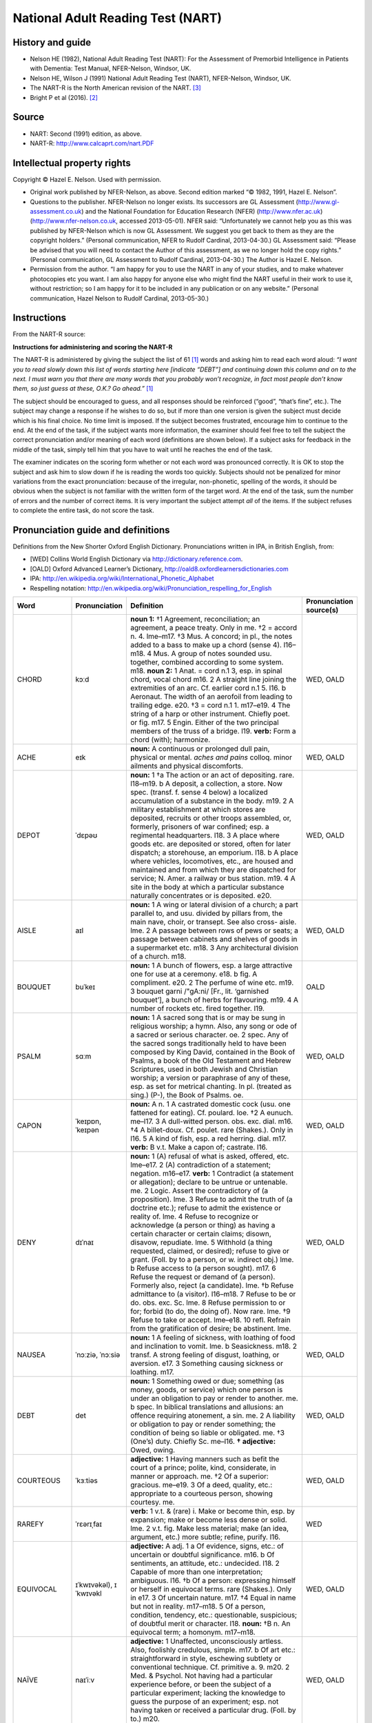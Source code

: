 ..  docs/source/tasks/nart.rst

..  Copyright (C) 2012-2019 Rudolf Cardinal (rudolf@pobox.com).
    .
    This file is part of CamCOPS.
    .
    CamCOPS is free software: you can redistribute it and/or modify
    it under the terms of the GNU General Public License as published by
    the Free Software Foundation, either version 3 of the License, or
    (at your option) any later version.
    .
    CamCOPS is distributed in the hope that it will be useful,
    but WITHOUT ANY WARRANTY; without even the implied warranty of
    MERCHANTABILITY or FITNESS FOR A PARTICULAR PURPOSE. See the
    GNU General Public License for more details.
    .
    You should have received a copy of the GNU General Public License
    along with CamCOPS. If not, see <http://www.gnu.org/licenses/>.

.. _nart:

National Adult Reading Test (NART)
----------------------------------

History and guide
~~~~~~~~~~~~~~~~~

- Nelson HE (1982), National Adult Reading Test (NART): For the Assessment of
  Premorbid Intelligence in Patients with Dementia: Test Manual, NFER-Nelson,
  Windsor, UK.

- Nelson HE, Wilson J (1991) National Adult Reading Test (NART), NFER-Nelson,
  Windsor, UK.

- The NART-R is the North American revision of the NART. [#blair1989]_

- Bright P et al (2016). [#bright2016]_

Source
~~~~~~

- NART: Second (1991) edition, as above.

- NART-R: http://www.calcaprt.com/nart.PDF

Intellectual property rights
~~~~~~~~~~~~~~~~~~~~~~~~~~~~

Copyright © Hazel E. Nelson. Used with permission.

- Original work published by NFER-Nelson, as above. Second edition marked “©
  1982, 1991, Hazel E. Nelson”.

- Questions to the publisher. NFER-Nelson no longer exists. Its successors are
  GL Assessment (http://www.gl-assessment.co.uk) and the National Foundation
  for Education Research (NFER) (http://www.nfer.ac.uk)
  (http://www.nfer-nelson.co.uk, accessed 2013-05-01). NFER said:
  “Unfortunately we cannot help you as this was published by NFER-Nelson which
  is now GL Assessment. We suggest you get back to them as they are the
  copyright holders.” (Personal communication, NFER to Rudolf Cardinal,
  2013-04-30.) GL Assessment said: “Please be advised that you will need to
  contact the Author of this assessment, as we no longer hold the copy rights.”
  (Personal communication, GL Assessment to Rudolf Cardinal, 2013-04-30.) The
  Author is Hazel E. Nelson.

- Permission from the author. “I am happy for you to use the NART in any of
  your studies, and to make whatever photocopies etc you want. I am also happy
  for anyone else who might find the NART useful in their work to use it,
  without restriction; so I am happy for it to be included in any publication
  or on any website.” (Personal communication, Hazel Nelson to Rudolf Cardinal,
  2013-05-30.)

Instructions
~~~~~~~~~~~~

From the NART-R source:

**Instructions for administering and scoring the NART-R**

The NART-R is administered by giving the subject the list of 61 [#firstword]_
words and asking him to read each word aloud: *“I want you to read slowly down
this list of words starting here [indicate “DEBT”] and continuing
down this column and on to the next. I must warn you that there are many words
that you probably won’t recognize, in fact most people don’t know them, so just
guess at these, O.K.? Go ahead.”* [#firstword]_

The subject should be encouraged to guess, and all responses should be
reinforced (“good”, “that’s fine”, etc.). The subject may change a response if
he wishes to do so, but if more than one version is given the subject must
decide which is his final choice. No time limit is imposed. If the subject
becomes frustrated, encourage him to continue to the end. At the end of the
task, if the subject wants more information, the examiner should feel free to
tell the subject the correct pronunciation and/or meaning of each word
(definitions are shown below). If a subject asks for feedback in the middle of
the task, simply tell him that you have to wait until he reaches the end of the
task.

The examiner indicates on the scoring form whether or not each word was
pronounced correctly. It is OK to stop the subject and ask him to slow down if
he is reading the words too quickly. Subjects should not be penalized for minor
variations from the exact pronunciation: because of the irregular,
non-phonetic, spelling of the words, it should be obvious when the subject is
not familiar with the written form of the target word. At the end of the task,
sum the number of errors and the number of correct items. It is very important
the subject attempt *all* of the items. If the subject refuses to complete the
entire task, do not score the task.

Pronunciation guide and definitions
~~~~~~~~~~~~~~~~~~~~~~~~~~~~~~~~~~~

Definitions from the New Shorter Oxford English Dictionary. Pronunciations
written in IPA, in British English, from:

- [WED] Collins World English Dictionary via http://dictionary.reference.com.

- [OALD] Oxford Advanced Learner’s Dictionary,
  http://oald8.oxfordlearnersdictionaries.com

- IPA: http://en.wikipedia.org/wiki/International_Phonetic_Alphabet

- Respelling notation:
  http://en.wikipedia.org/wiki/Pronunciation_respelling_for_English

.. list-table::
   :widths: 10 10 70 10
   :header-rows: 1

   * - Word
     - Pronunciation
     - Definition
     - Pronunciation source(s)

   * - CHORD
     - kɔːd
     - **noun 1:**
       †1 Agreement, reconciliation; an agreement, a peace treaty. Only in me.
       †2 = accord n. 4. lme–m17.
       †3 Mus. A concord; in pl., the notes added to a bass to make up a chord
       (sense 4). l16–m18.
       4 Mus. A group of notes sounded usu. together, combined according to
       some system. m18.
       **noun 2:**
       1 Anat. = cord n.1 3, esp. in spinal chord, vocal chord m16.
       2 A straight line joining the extremities of an arc. Cf. earlier cord
       n.1 5. l16.
       b Aeronaut. The width of an aerofoil from leading to trailing edge. e20.
       †3 = cord n.1 1. m17–e19.
       4 The string of a harp or other instrument. Chiefly poet. or fig. m17.
       5 Engin. Either of the two principal members of the truss of a bridge.
       l19.
       **verb:**
       Form a chord (with); harmonize.
     - WED, OALD

   * - ACHE
     - eɪk
     - **noun:**
       A continuous or prolonged dull pain, physical or mental.
       *aches and pains* colloq. minor ailments and physical discomforts.
     - WED, OALD

   * - DEPOT
     - ˈdɛpəʊ
     - **noun:**
       1 †a The action or an act of depositing. rare. l18–m19.
       b A deposit, a collection, a store. Now spec. (transf. f. sense 4 below)
       a localized accumulation of a substance in the body. m19.
       2 A military establishment at which stores are deposited, recruits or
       other troops assembled, or, formerly, prisoners of war confined; esp. a
       regimental headquarters. l18.
       3 A place where goods etc. are deposited or stored, often for later
       dispatch; a storehouse, an emporium. l18.
       b A place where vehicles, locomotives, etc., are housed and maintained
       and from which they are dispatched for service; N. Amer. a railway or
       bus station. m19.
       4 A site in the body at which a particular substance naturally
       concentrates or is deposited. e20.
     - WED, OALD

   * - AISLE
     - aɪl
     - **noun:**
       1 A wing or lateral division of a church; a part parallel to, and usu.
       divided by pillars from, the main nave, choir, or transept. See also
       cross- aisle. lme.
       2 A passage between rows of pews or seats; a passage between cabinets
       and shelves of goods in a supermarket etc. m18.
       3 Any architectural division of a church. m18.
     - WED, OALD

   * - BOUQUET
     - buˈkeɪ
     - **noun:**
       1 A bunch of flowers, esp. a large attractive one for use at a ceremony.
       e18.
       b fig. A compliment. e20.
       2 The perfume of wine etc. m19.
       3 bouquet garni /"gA:ni/ [Fr., lit. ‘garnished bouquet’], a bunch of
       herbs for flavouring. m19.
       4 A number of rockets etc. fired together. l19.
     - OALD

   * - PSALM
     - sɑːm
     - **noun:**
       1 A sacred song that is or may be sung in religious worship; a hymn.
       Also, any song or ode of a sacred or serious character. oe.
       2 spec. Any of the sacred songs traditionally held to have been composed
       by King David, contained in the Book of Psalms, a book of the Old
       Testament and Hebrew Scriptures, used in both Jewish and Christian
       worship; a version or paraphrase of any of these, esp. as set for
       metrical chanting. In pl. (treated as sing.) (P-), the Book of Psalms.
       oe.
     - WED, OALD

   * - CAPON
     - ˈkeɪpɒn, ˈkeɪpən
     - **noun:**
       A n. 1 A castrated domestic cock (usu. one fattened for eating). Cf.
       poulard. loe.
       †2 A eunuch. me–l17.
       3 A dull-witted person. obs. exc. dial. m16.
       †4 A billet-doux. Cf. poulet. rare (Shakes.). Only in l16.
       5 A kind of fish, esp. a red herring. dial. m17.
       **verb:**
       B v.t. Make a capon of; castrate. l16.
     - WED, OALD

   * - DENY
     - dɪˈnaɪ
     - **noun:**
       1 (A) refusal of what is asked, offered, etc. lme–e17.
       2 (A) contradiction of a statement; negation. m16–e17.
       **verb:**
       1 Contradict (a statement or allegation); declare to be untrue or
       untenable. me.
       2 Logic. Assert the contradictory of (a proposition). lme.
       3 Refuse to admit the truth of (a doctrine etc.); refuse to admit the
       existence or reality of. lme.
       4 Refuse to recognize or acknowledge (a person or thing) as having a
       certain character or certain claims; disown, disavow, repudiate. lme.
       5 Withhold (a thing requested, claimed, or desired); refuse to give or
       grant. (Foll. by to a person, or w. indirect obj.) lme.
       b Refuse access to (a person sought). m17.
       6 Refuse the request or demand of (a person). Formerly also, reject (a
       candidate). lme.
       †b Refuse admittance to (a visitor). l16–m18.
       7 Refuse to be or do. obs. exc. Sc. lme.
       8 Refuse permission to or for; forbid (to do, the doing of). Now rare.
       lme.
       †9 Refuse to take or accept. lme–e18.
       10 refl. Refrain from the gratification of desire; be abstinent. lme.
     - WED, OALD

   * - NAUSEA
     - ˈnɔːziə, ˈnɔːsiə
     - **noun:**
       1 A feeling of sickness, with loathing of food and inclination to vomit.
       lme.
       b Seasickness. m18.
       2 transf. A strong feeling of disgust, loathing, or aversion. e17.
       3 Something causing sickness or loathing. m17.
     - WED, OALD

   * - DEBT
     - det
     - **noun:**
       1 Something owed or due; something (as money, goods, or service) which
       one person is under an obligation to pay or render to another. me.
       b spec. In biblical translations and allusions: an offence requiring
       atonement, a sin. me.
       2 A liability or obligation to pay or render something; the condition of
       being so liable or obligated. me.
       †3 (One’s) duty. Chiefly Sc. me–l16.
       **† adjective:**
       Owed, owing.
     - WED, OALD

   * - COURTEOUS
     - ˈkɜːtiəs
     - **adjective:**
       1 Having manners such as befit the court of a prince; polite, kind,
       considerate, in manner or approach. me.
       †2 Of a superior: gracious. me–e19.
       3 Of a deed, quality, etc.: appropriate to a courteous person, showing
       courtesy. me.
     - WED, OALD

   * - RAREFY
     - ˈrɛərɪˌfaɪ
     - **verb:**
       1 v.t. & (rare) i. Make or become thin, esp. by expansion; make or
       become less dense or solid. lme.
       2 v.t. fig. Make less material; make (an idea, argument, etc.) more
       subtle; refine, purify. l16.
     - WED

   * - EQUIVOCAL
     - ɪˈkwɪvəkəl), ɪˈkwɪvəkl
     - **adjective:**
       A adj. 1 a Of evidence, signs, etc.: of uncertain or doubtful
       significance. m16.
       b Of sentiments, an attitude, etc.: undecided. l18.
       2 Capable of more than one interpretation; ambiguous. l16.
       †b Of a person: expressing himself or herself in equivocal terms. rare
       (Shakes.). Only in e17.
       3 Of uncertain nature. m17.
       †4 Equal in name but not in reality. m17–m18.
       5 Of a person, condition, tendency, etc.: questionable, suspicious; of
       doubtful merit or character. l18.
       **noun:**
       †B n. An equivocal term; a homonym. m17–m18.
     - WED, OALD

   * - NAÏVE
     - naɪˈiːv
     - **adjective:**
       1 Unaffected, unconsciously artless. Also, foolishly credulous, simple.
       m17.
       b Of art etc.: straightforward in style, eschewing subtlety or
       conventional technique. Cf. primitive a. 9. m20.
       2 Med. & Psychol. Not having had a particular experience before, or been
       the subject of a particular experiment; lacking the knowledge to guess
       the purpose of an experiment; esp. not having taken or received a
       particular drug. (Foll. by to.) m20.
     - WED, OALD

   * - CATACOMB
     - ˈkætəˌkəʊm, ˈkætəˌkuːm
     - **noun:**
       1 In pl. & †sing. The subterranean cemetery of St Sebastian near Rome,
       consisting of galleries or passages with recesses excavated in the sides
       for tombs. oe.
       2 In pl. The many other Roman subterranean galleries; similar works
       elsewhere. m17.
       3 sing. A single crypt or gallery in such works. rare. e18.
       4 transf. A (wine) cellar. l18.
     - WED, OALD

   * - GAOLED
     - dʒeɪld
     - variant of jailed //
       **jail (verb):**
       B v.t. Imprison; put in or as in jail. e17.
     - WED, OALD, d suffix

   * - THYME
     - taɪm
     - **noun:**
       Any of various pungently aromatic dwarf labiate shrubs of the genus
       Thymus; esp. T. vulgaris (more fully garden thyme), a low erect
       Mediterranean plant cultivated as a pot-herb, and T. praecox (more fully
       wild thyme), a mat-forming plant of heaths, hill grassland, etc.;
       collect. the leaves of garden thyme, used as a flavouring. Also (w.
       specifying wd), any of several related or similar plants.
     - WED, OALD

   * - HEIR
     - ɛə, eə(r)
     - **noun:**
       1 A person receiving or entitled by law to receive property or rank as
       the successor or legal representative of the former owner. me.
       2 transf. & fig. A person possessing or entitled to possess any gift or
       quality, orig. in succession to another. Now usu., a person to whom
       something, as joy, punishment, etc., is morally due. me.
       †3 fig. An offspring, product. lme–l16.
       **verb (transitive):**
       Inherit; be or make heir to; acquire by inheritance or succession.
     - WED, OALD

   * - RADIX
     - ˈreɪdɪks
     - **noun:**
       1 †a Math. A root of a number. l16–e18.
       b Math. & Computing. = base n.1 7. l18.
       †2 Astrol. & Astron. A fact used as a basis of calculation, as a
       nativity, a position of a planet, etc. e17–l18.
       3 A thing in which something originates; a source. e17.
       †4 Philol. An original word or form from which other words are derived.
       m17–l18.
     - WED

   * - ASSIGNATE
     - ˈæsɪɡneɪt
     - **adjective:** – *obsolete; very rare! From the full Oxford English
       Dictionary:*
       [Etymology: Latin assignātus: see assignat n.]
       [Obs. rare.]
       Assigned, specified.
       [Quotations: 1471 G. Ripley "Compound of Alchymy" (Ashm. 1652) v. 150
       Blacknes..ys Of kyndly Commyxyon to the tokyn assygnate.]
     - NART notation as′-ig-nāt; my IPA adaptation from that and WED/OALD
       assignation, prelate

   * - HIATUS
     - haɪˈeɪtəs
     - **noun:**
       1 A physical break in continuity; a gaping chasm; an opening, an
       aperture. rare in gen. sense. m16.
       b Anat. Any of various natural openings or gaps. Usu. w. specifying wd.
       l19.
       2 A gap or break in continuity, esp. in a series or an account; a
       missing link in a chain of events; esp. in Geol. (the time value of) a
       break or unconformity in the stratigraphic sequence. e17.
       b Logic. A missing link in a chain of argument, a gap in reasoning or
       evidence. m19.
       3 Gram. & Pros. A break between two vowels which come together without
       an intervening consonant in successive words or syllables. e18.
     - WED, OALD

   * - SUBTLE
     - ˈsʌtəl, ˈsʌtl
     - **adjective:**
       1 Not easily grasped, understood, or perceived; now esp., so delicate or
       precise as to elude observation or analysis. Formerly also, intricate,
       abstruse. me.
       b Working secretly, taking effect imperceptibly; insidious. e17.
       2 (Of a person) skilful, expert, dexterous; (of a thing) ingenious,
       cleverly designed, skilfully contrived. arch. me.
       3 Penetrating, perceptive, acute; capable of making fine distinctions.
       me.
       4 Crafty, cunning; insidiously sly, deceitful. Long rare or obs. me.
       †b Of ground: tricky. e–m17.
       5 Of thin consistency, not dense, rarefied; (of a smell, colour, etc.)
       pervasive or elusive by reason of tenuity, faint, delicate. lme.
       b Of fine or delicate texture or composition. arch. lme.
       6 Not thick or broad; thin, slender. Long rare or obs. lme.
       †7 Consisting of fine particles, finely powdered; (of particles) fine,
       minute. lme–l18.
     - WED, OALD

   * - PROCREATE
     - ˈprəʊkrɪˌeɪt, ˈprəʊkrieɪt
     - **verb:**
       1 v.t. & i. Bring (offspring) into existence by the natural process of
       reproduction; beget. lme.
       2 v.t. Produce, give rise to, occasion. Now rare or obs. m16.
     - WED, OALD

   * - GIST
     - dʒɪst
     - **†noun 1**
       A stopping-place, a lodging.
       **noun 2**
       The right of pasture for cattle at a certain rate of payment etc.; the
       payment made for this; agistment.
       **noun 3**
       1 Law. The real ground or point of an action etc. e18.
       2 The substance, essence, or main part of a matter. e19.
       **†noun 4 and verb 1**
       see JOIST n. & v.
       **verb 2**
       = AGIST
     - WED, OALD

   * - GOUGE
     - ɡaʊdʒ
     - **noun:**
       1 A chisel with a concave blade for cutting rounded grooves or holes.
       Also, a surgical chisel for removing portions of bone. lme.
       b Bookbinding. A tool for impressing a curved line or segment of a
       circle on the leather; such a marking itself. l19.
       2 An act of gouging; a groove or mark made by gouging. m19.
       3 A swindle. US colloq. l19.
       **verb:**
       1 v.t. Cut or make holes in with or as with a gouge. l16.
       b v.i. Work with a gouge. m19.
       2 v.t. Cut, hollow, scoop, or force (out) with or as with a gouge. e17.
       3 v.t. & i. Force out the eye of (a person); force out (a person’s eye).
       l18.
       4 v.t. & i. Cheat, steal, impose upon. N. Amer. colloq. m19.
       5 v.i. In opal-mining, make an exploratory search to locate worthless
       material; dig for opal generally. Austral. m20.
     - WED, OALD

   * - SUPERFLUOUS
     - suːˈpɜːflʊəs, suːˈpɜːfluəs, sjuːˈpɜːfluəs
     - **adjective and noun:**
       A adj. 1 Exceeding what is sufficient; extravagant; superabundant. Also
       foll. by of, din. lme.
       2 Not needed or required; redundant, uncalled-for; unnecessary (also
       foll. by to do). Also, (of a person) doing more than is required. lme.
       †b Ineffective, unprofitable; vain. rare. m16–m17.
       †3 a Exceeding propriety or the norm; immoderate, inordinate. lme–e17.
       b Mus. = augmented 2. m18–m19.
       B absol. as n. the superfluous, that which is superfluous; superfluous
       people as a class. rare. m19.
     - WED, OALD

   * - SIMILE
     - ˈsɪmɪlɪ, ˈsɪməli
     - **noun and verb:**
       A n. 1 A figure of speech involving the comparison of one thing with
       another of a different kind, as an illustration or ornament. lme.
       †2 Resemblance, similarity. Only in 17.
       B v.t. Pres. pple & vbl n. simileing. Express by a simile. rare. e18.
     - WED, OALD

   * - BANAL
     - bəˈnɑːl
     - **adjective:**
       1 Hist. Of or belonging to compulsory feudal service. m18.
       2 Commonplace, trite, trivial. m19.
       ¶Sense 2 developed from the intermediate French sense ‘common to all’.
     - WED, OALD

   * - QUADRUPED
     - ˈkwɒdrʊˌpɛd, ˈkwɒdruped
     - **noun:**
       A n. 1 An animal which has four feet, esp. an ungulate mammal. m17.
       †2 spec. A horse. m17–m19.
       B adj. Of or pertaining to quadrupeds; quadrupedal. m18.
     - WED, OALD

   * - CELLIST
     - ˈtʃelɪst
     - **noun:**
       a player of the cello L19.
     - OALD

   * - FAÇADE
     - fəˈsɑːd, fæˈsɑːd
     - **noun:**
       1 The face or front of a building, esp. the principal front, looking on
       to a street or open space. m17.
       2 An outward appearance or front, esp. one which is deceptive. l19.
     - WED, OALD

   * - ZEALOT
     - ˈzɛlət
     - **noun and adjective:**
       A n. 1 Hist. A member of a Jewish sect in Palestine, whose passionate
       opposition to foreign rule led to the Jewish uprising of ad 66–70
       against Rome. m16.
       2 A person who is zealous (for a cause). Usu., a person who is carried
       away by excess of zeal; a fanatical enthusiast. m17.
       2 w. w. newcomb Dedicated, and single-minded, he became a zealot in his
       determination to record..the rock art of Texas.
       w. styron The Professor was also a practicing Catholic, though hardly a
       zealot.
       B attrib. or as adj. That is a zealot; characteristic of a zealot. m16.
     - WED, OALD

   * - DRACHM
     - dræm
     - **noun:**
       1 = drachma 2. Now rare or obs. lme.
       b = dirham. Now rare or obs. m16.
       2 A unit of weight orig. equal to the weight of a drachma; an apothecaries’ weight of 1/8 ounce (60 grains); an avoirdupois weight of 1/16 ounce (approx. 27.344 grains). Also = fluid drachm s.v. fluid a. lme.
       3 fig. A small quantity. lme.
     - WED

   * - AEON
     - ˈiːən, ˈiːɒn
     - **noun:**
       1 An age of the universe; an immeasurable period of time; eternity;
       colloq. a very long time. m17.
       b Geol. The largest division of geological time, composed of several
       eras. m20.
       c Astron. & Geol. One thousand million years. m20.
       2 The personification of an age; Gnostic Philos. a power existing
       outside time, an emanation or phase of the supreme deity. m17.
     - WED, OALD

   * - PLACEBO
     - pləˈsiːbəʊ
     - **noun:**
       1 RC Ch. The vespers for the dead, from the initial word of the antiphon
       formerly used to open the office. me.
       †2 A flatterer, a sycophant. lme–l18.
       3 A pill, medicine, procedure, etc., prescribed more for the
       psychological benefit to the patient of being given a prescription than
       for any physiological effect. Also, a substance with no therapeutic
       effect used as a control in testing new drugs etc.; a blank sample in a
       test. l18.
     - WED, OALD

   * - ABSTEMIOUS
     - əbˈstiːmɪəs, əbˈstiːmiəs
     - **adjective:**
       Sparing, moderate, not self-indulgent, esp. in food and drink.
     - WED, OALD

   * - DÉTENTE
     - deɪˈtɑːnt, French detɑ̃t
     - **noun:**
       The easing of strained relations, esp. between States.
     - WED, OALD

   * - IDYLL
     - ˈɪdɪl
     - **noun:**
       1 A short description in verse or (freq. more fully prose idyll) in
       prose of a picturesque scene or incident, esp. in rustic life. l16.
       2 An episode suitable for treatment in such verse or prose, esp. a
       love-story. m19.
       3 Mus. An instrumental composition on a pastoral or sentimental subject.
       l19.
     - WED, OALD

   * - PUERPERAL
     - pjuːˈɜːpərəl
     - **adjective:**
       Med. Of, pertaining to, accompanying, or following childbirth.
     - WED

   * - AVER
     - əˈvɜː, əˈvɜː(r)
     - **noun and verb 1:**
       A n. A draught horse; an old horse, a nag. oe.
       †B v.t. Supply with horse-transport. Only in oe.
       **verb 2:**
       †1 Declare true. lme–m17.
       †2 Prove true; confirm. lme–l17.
       3 Law. Prove or justify (a plea etc.); make an averment that. lme.
       4 Assert as a fact; state positively, affirm. l16.
       5 Assert the existence or occurrence of. arch. e17.
     - WED, OALD

   * - GAUCHE
     - ɡəʊʃ
     - **adjective:**
       1 Lacking in tact or ease of manner, awkward, blundering; lacking in
       subtlety or skill, crude, unsophisticated. m18.
       2 Math. Skew, not plane. arch. l19.
       b Chem. Of a molecular conformation: skew, having two groups staggered
       along a central axis by (about) 60 degrees. m20.
     - WED, OALD

   * - TOPIARY
     - ˈtəʊpɪərɪ, ˈtəʊpiəri
     - **adjective and noun:**
       A adj. Concerned with, involving, or formed by the clipping of shrubs,
       trees, etc., into ornamental geometric, animal, or other shapes. l16.
       B n. The art of clipping shrubs etc. into ornamental shapes; an example
       of this, a piece of topiary work. e20.
     - WED, OALD

   * - LEVIATHAN
     - lɪˈvaɪəθən, ləˈvaɪəθən
     - **noun and adjective:**
       A n. 1 An (imaginary or real) aquatic animal of enormous size; a
       sea-monster. lme.
       b fig. A man of vast and formidable power or enormous wealth. e17.
       c Anything very large of its kind; esp. a huge ship. e19.
       2 [After Isa. 27:1.] Satan. lme.
       3 [After a book by Hobbes, 1651.] The commonwealth, the State. In later
       use, a totalitarian or bureaucratic regime. m17.
       B adj. Huge, monstrous. e17.
     - WED, OALD

   * - BEATIFY
     - bɪˈætɪˌfaɪ, biˈætɪfaɪ
     - **verb:**
       1 Make blessed or supremely happy. m16.
       2 RC Ch. Announce the beatification of; declare blessed. e17.
     - WED, OALD

   * - PRELATE
     - ˈprɛlɪt, ˈprelət
     - **noun:**
       1 An ecclesiastical dignitary of high rank and authority, as a bishop,
       archbishop, or (now Hist.) an abbot or prior. me.
       †b A chief priest of a religion other than Christianity, esp. the Jewish
       religion. lme–e17.
       †2 gen. A person with superiority or authority; a chief, a superior.
       lme–l18.
     - WED, OALD

   * - SIDEREAL
     - saɪˈdɪərɪəl, saɪˈdɪəriəl
     - **adjective:**
       1 Of or pertaining to the stars. m17.
       †2 Starlike, lustrous, bright. rare. Only in m17.
       3 Of (a period of) time: determined or measured with reference to the
       apparent motion of the stars. Of planetary or lunar motion: relative to
       the stars. l17.
       4 Concerned with the stars. m19.
     - WED, OALD

   * - DEMESNE
     - dɪˈmeɪn, dɪˈmiːn, dəˈmeɪn
     - **noun and adjective:**
       A n. 1 Law (now Hist.). The possession of real property as one’s own.
       me.
       †b gen. Possession; dominion, power. me–m18.
       2 a The land or territory subject to a ruler: sovereign territory; a
       realm, domain. arch. me.
       b sing. & (freq.) in pl. Landed property, estates. l16.
       3 a Hist. Land held and worked by the owner for the maintenance of his
       or her own household, i.e. not let to a subordinate tenant. lme.
       b The land immediately adjacent to a manor-house etc. retained by the
       owner for his or her own use; the park, home farm, etc. m16.
       4 fig. A district, a region; the territory or sphere of. arch. or poet.
       l16.
       B attrib. or as adj. Of, pertaining to, or constituting a demesne. lme.
     - WED, OALD

   * - SYNCOPE
     - ˈsɪŋkəpɪ
     - **noun:**
       1 Fainting; temporary loss of consciousness caused by an insufficient
       flow of blood to the brain, freq. due to blood loss, shock, long
       standing, overheating, etc. Also occas., local loss of blood pressure in
       any part of the body. lme.
       2 Shortening of a word by omission of one or more syllables or letters
       in the middle; a word so shortened. m16.
       †3 Mus. = syncopation 2. m17–l18.
       4 gen. A cutting short of something; sudden cessation or interruption.
       rare. m17.
       **†verb:**
       1 v.t. Cut short, reduce; slur over (a word or syllable). Only in lme.
       2 Mus.
       a v.t. Syncopate. e–m18.
       b v.i. Be syncopated. m18–e19.
     - WED, OALD

   * - LABILE
     - ˈleɪbɪl
     - **adjective:**
       1 Liable to lapse. Of a person: apt to err or sin; Theol. liable to fall
       from innocence. lme.
       2 Liable to undergo displacement in position or change in nature, form,
       chemical composition, etc.; unstable; esp. in Chem. (of an attached
       ligand or group) readily displaced by another, (of a bond) readily
       broken. e17.
       b Psychol. Emotionally or behaviourally unstable. m20.
     - WED

   * - CAMPANILE
     - ˌkæmpəˈniːlɪ, ˌkæmpəˈniːli
     - **noun:**
       A (usu. lofty and detached) bell-tower, esp. in Italy.
     - WED, OALD


Plain NART word list
~~~~~~~~~~~~~~~~~~~~

.. code-block:: none

    CHORD
    ACHE
    DEPOT
    AISLE
    BOUQUET
    PSALM
    CAPON
    DENY
    NAUSEA
    DEBT
    COURTEOUS
    RAREFY
    EQUIVOCAL
    NAÏVE
    CATACOMB
    GAOLED
    THYME
    HEIR
    RADIX
    ASSIGNATE
    HIATUS
    SUBTLE
    PROCREATE
    GIST
    GOUGE
    SUPERFLUOUS
    SIMILE
    BANAL
    QUADRUPED
    CELLIST
    FAÇADE
    ZEALOT
    DRACHM
    AEON
    PLACEBO
    ABSTEMIOUS
    DÉTENTE
    IDYLL
    PUERPERAL
    AVER
    GAUCHE
    TOPIARY
    LEVIATHAN
    BEATIFY
    PRELATE
    SIDEREAL
    DEMESNE
    SYNCOPE
    LABILE
    CAMPANILE

There are 50 words in the NART.

NART scoring
~~~~~~~~~~~~

Scoring systems include:

- Nelson 1982 [#nelson1982]_

  - Predicted WAIS Full Scale IQ = 127.7 – 0.826 × NART error score

  - Predicted WAIS Verbal IQ = 129.0 – 0.919 × NART error score

  - Predicted WAIS Performance IQ = 123.5 – 0.645 × NART error score

- Nelson & Willison 1991 [#nw1991]_:

  - Predicted WAIS-R full-scale IQ = 130.6 – 1.24 × errors

- Bright et al. 2016 [#bright2016]_:

  - Predicted WAIS-IV full-scale IQ = 126.41 – 0.9775 × errors

  - Predicted WAIS-IV General Ability Index = 126.5 – 0.9656 × errors

  - Predicted WAIS-IV Verbal Comprehension Index = 126.81 – 1.0745 × errors

  - Predicted WAIS-IV Perceptual Reasoning Index = 120.18 – 0.6242 × errors

  - Predicted WAIS-IV Working Memory Index = 120.53 – 0.7901 × errors

  - Predicted WAIS-IV Perceptual Speed Index = 114.53 – 0.5285 × errors

  - Predicted WAIS-IV Perceptual Speed Index = 114.53 – 0.5285 × errors


NART-R word list (North American revision of the NART)
~~~~~~~~~~~~~~~~~~~~~~~~~~~~~~~~~~~~~~~~~~~~~~~~~~~~~~

.. code-block:: none

    debt
    gist
    topiary
    debris
    corps
    caveat
    aisle
    hors d’oeuvre
    superfluous
    reign
    sieve
    leviathan
    depot
    hiatus
    prelate
    simile
    gauche
    quadruped
    lingerie
    zealot
    sidereal
    recipe
    paradigm
    abstemious
    gouge
    facade
    beatify
    heir
    cellist
    gaoled
    subtle
    indict
    demesne
    catacomb
    detente
    syncope
    bouquet
    impugn
    ennui
    gauge
    capon
    drachm
    colonel
    radix
    cidevant
    subpoena
    aeon
    epergne
    placebo
    epitome
    vivace
    procreate
    equivocal
    talipes
    psalm
    reify
    synecdoche
    banal
    indices
    rarefy
    assignate

There are 61 words in the NART-R.

NART-R scoring
~~~~~~~~~~~~~~

Scoring system [#blair1989]_:

- Estimated Verbal Scale IQ = 128.7 – .89 × (Revised NART Errors)

- Estimated Performance Scale IQ = 119.4 – .42 × (Revised NART Errors)

- Estimated Full Scale IQ = 127.8 – .78 × (Revised NART Errors)

- (The standard errors of estimate are 6.56, 10.67, and 7.63, respectively.)


.. rubric:: Footnotes

.. [#firstword]
    First word is DEBT in the NART-R but CHORD in the NART. There are 61 words
    in the NART-R but 50 in the NART.

.. [#bright2016]
    The National Adult Reading Test: restandardisation against the Wechsler
    Adult Intelligence Scale—Fourth edition. Bright P et al (2016),
    https://www.pubmed.gov/27624393.

.. [#blair1989]
    Blair & Spreen (1989). Predicting premorbid IQ: A revision of the national
    adult reading test. The Clinical Neuropsychologist 3: 129–136.
    http://dx.doi.org/10.1080/13854048908403285.

.. [#nelson1982]
    Appendix 2 (“Test data”) of Nelson HE (1982), National Adult Reading Test
    (NART): For the Assessment of Premorbid Intelligence in Patients with
    Dementia: Test Manual, NFER-Nelson, Windsor, UK.

.. [#nw1991]
    Nelson HE, Wilson J (1991). *National Adult Reading Test (NART).*
    Windsor: NFER-Nelson.

